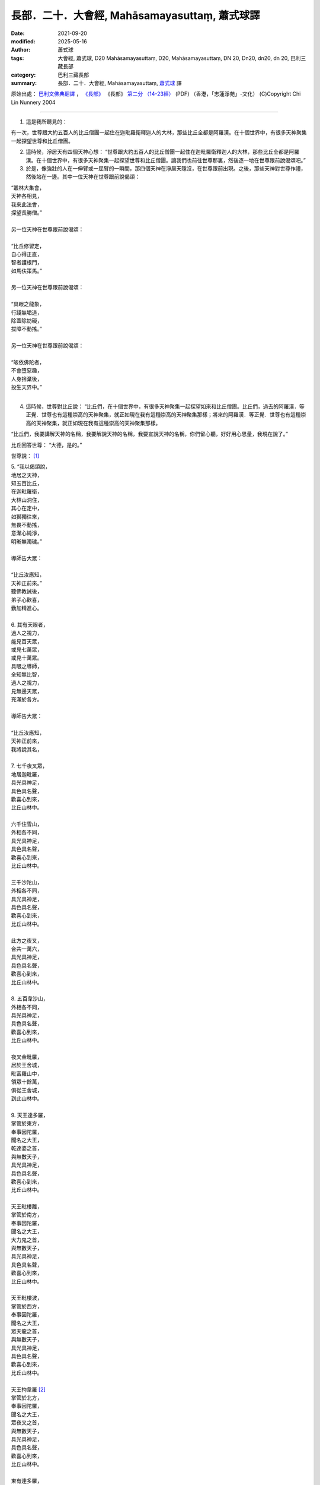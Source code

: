 =================================================
長部．二十．大會經, Mahāsamayasuttaṃ, 蕭式球譯
=================================================

:date: 2021-09-20
:modified: 2025-05-16
:author: 蕭式球
:tags: 大會經, 蕭式球, D20 Mahāsamayasuttaṃ, D20, Mahāsamayasuttaṃ, DN 20, Dn20, dn20, dn 20, 巴利三藏長部
:category: 巴利三藏長部
:summary: 長部．二十．大會經, Mahāsamayasuttaṃ, `蕭式球`_ 譯



原始出處： `巴利文佛典翻譯 <https://www.chilin.org/news/news-detail.php?id=202&type=2>`__ ， `《長部》 <https://www.chilin.org/news/news-detail.php?id=202&type=2#%E9%95%B7%E9%83%A8>`__ 《長部》 `第二分 （14-23經） <https://www.chilin.org/upload/culture/doc/1666608287.pdf>`_ (PDF) （香港，「志蓮淨苑」-文化）  (C)Copyright Chi Lin Nunnery 2004

----

1. 這是我所聽見的：

有一次，世尊跟大約五百人的比丘僧團一起住在迦毗羅衛釋迦人的大林，那些比丘全都是阿羅漢。在十個世界中，有很多天神聚集一起探望世尊和比丘僧團。

2. 這時候，淨居天有四個天神心想： “世尊跟大約五百人的比丘僧團一起住在迦毗羅衛釋迦人的大林，那些比丘全都是阿羅漢。在十個世界中，有很多天神聚集一起探望世尊和比丘僧團。讓我們也前往世尊那裏，然後逐一地在世尊跟前說偈頌吧。”

3. 於是，像強壯的人在一伸臂或一屈臂的一瞬間，那四個天神在淨居天隱沒，在世尊跟前出現。之後，那些天神對世尊作禮，然後站在一邊。其中一位天神在世尊跟前說偈頌：

| “叢林大集會，
| 天神各相見，
| 我來此法會，
| 探望長勝僧。”
| 
| 另一位天神在世尊跟前說偈頌：
| 
| “比丘修習定，
| 自心得正直，
| 智者護根門，
| 如馬伕策馬。”
| 
| 另一位天神在世尊跟前說偈頌：
| 
| “具眼之龍象，
| 行踐無垢道，
| 除蓋除妨礙，
| 拔障不動搖。”
| 
| 另一位天神在世尊跟前說偈頌：
| 
| “皈依佛陀者，
| 不會墮惡趣，
| 人身捨棄後，
| 投生天界中。”
| 

4. 這時候，世尊對比丘說： “比丘們，在十個世界中，有很多天神聚集一起探望如來和比丘僧團。比丘們，過去的阿羅漢．等正覺．世尊也有這種崇高的天神聚集，就正如現在我有這種崇高的天神聚集那樣；將來的阿羅漢．等正覺．世尊也有這種崇高的天神聚集，就正如現在我有這種崇高的天神聚集那樣。

“比丘們，我要講解天神的名稱，我要解說天神的名稱，我要宣說天神的名稱，你們留心聽，好好用心思量，我現在說了。”

比丘回答世尊： “大德，是的。”

世尊說： [1]_

| 5. “我以偈頌說，
| 地居之天神，
| 知五百比丘，
| 在迦毗羅衛，
| 大林山洞住，
| 其心在定中，
| 如獅獨往來，
| 無畏不動搖，
| 意潔心純淨，
| 明晰無濁穢。”
| 
| 導師告大眾：
| 
| “比丘汝應知，
| 天神正前來。”
| 聽佛教誡後，
| 弟子心歡喜，
| 勤加精進心。
| 
| 6.  其有天眼者，
| 過人之視力，
| 能見百天眾，
| 或見七萬眾，
| 或見十萬眾。
| 具眼之導師，
| 全知無比智，
| 過人之視力，
| 見無邊天眾，
| 充滿於各方。
| 
| 導師告大眾：
| 
| “比丘汝應知，
| 天神正前來，
| 我將說其名，
| 
| 7. 七千夜叉眾，
| 地居迦毗羅，
| 具光具神足，
| 具色具名聲，
| 歡喜心到來，
| 比丘山林中。
| 
| 六千住雪山，
| 外相各不同，
| 具光具神足，
| 具色具名聲，
| 歡喜心到來，
| 比丘山林中。
| 
| 三千沙陀山，
| 外相各不同，
| 具光具神足，
| 具色具名聲，
| 歡喜心到來，
| 比丘山林中。
| 
| 此方之夜叉，
| 合共一萬六，
| 具光具神足，
| 具色具名聲，
| 歡喜心到來，
| 比丘山林中。
| 
| 8. 五百韋沙山，
| 外相各不同，
| 具光具神足，
| 具色具名聲，
| 歡喜心到來，
| 比丘山林中。
| 
| 夜叉金毗羅，
| 居於王舍城，
| 毗富羅山中，
| 領眾十餘萬，
| 俱從王舍城，
| 到此山林中。
| 
| 9. 天王達多羅，
| 掌管於東方，
| 奉事因陀羅，
| 聞名之大王，
| 乾達婆之首，
| 與無數天子，
| 具光具神足，
| 具色具名聲，
| 歡喜心到來，
| 比丘山林中。
| 
| 天王毗樓離，
| 掌管於南方，
| 奉事因陀羅，
| 聞名之大王，
| 大力鬼之首，
| 與無數天子，
| 具光具神足，
| 具色具名聲，
| 歡喜心到來，
| 比丘山林中。
| 
| 天王毗樓波，
| 掌管於西方，
| 奉事因陀羅，
| 聞名之大王，
| 眾天龍之首，
| 與無數天子，
| 具光具神足，
| 具色具名聲，
| 歡喜心到來，
| 比丘山林中。
| 
| 天王拘韋羅 [2]_
| 掌管於北方，
| 奉事因陀羅，
| 聞名之大王，
| 眾夜叉之首，
| 與無數天子，
| 具光具神足，
| 具色具名聲，
| 歡喜心到來，
| 比丘山林中。
| 
| 東有達多羅，
| 南有毗樓離，
| 西有毗樓波，
| 北有拘韋羅，
| 四王與隨眾，
| 俱於四方來，
| 照亮迦毗羅，
| 立於大林中。
| 
| 10. 摩耶乾達婆、
| 拘多乾達婆、
| 韋多乾達婆、
| 毗杜乾達婆、
| 毗蹉乾達婆、
| 闡陀乾達婆、
| 迦摩乾達婆、
| 緊那乾達婆、
| 尼犍乾達婆，
| 此等乾達婆，
| 行惡不正直，
| 入於僕從數；
| 
| 賓那乾達婆、
| 阿波乾達婆、
| 車伕摩提利、
| 天將質多王、
| 那羅乾達婆、
| 雄猛乾達婆、
| 五髻乾達婆、
| 填波乾達婆、
| 須利乾達婆，
| 入於王者數。
| 歡喜心到來，
| 比丘山林中。
| 
| 11. 那波沙天龍、
| 毗舍離天龍、
| 達蹉迦天龍、
| 金巴羅天龍、
| 阿沙陀天龍、
| 波耶伽天龍、
| 閻牟那天龍、
| 達多羅天龍、
| 伊羅婆天龍，
| 及其諸眷屬，
| 皆具大名聲，
| 到此山林中。”
| 
| 此等諸龍王，
| 統領千眷屬，
| 卵生具翅膀，
| 目力甚銳利。
| 眾多金翅鳥，
| 斑色身如畫，
| 飛至佛上空，
| 無懼於龍王。
| 佛為彼說法，
| 龍鳥齊皈依。
| 
| 12. “阿修羅大眾
| 敗於金剛手，
| 自此居海中。
| 羅睺阿修羅，
| 為眾中之首；
| 其有迦羅迦，
| 外相極駭人；
| 毗沙婆兄弟，
| 具名具神通；
| 波利阿修羅，
| 連同一百子，
| 皆名韋羅蹉；
| 及有檀那沙、
| 韋波阿修羅、
| 須提阿修羅、
| 波訶阿修羅、
| 那牟阿修羅，
| 同到山林中。
| 
| 13. 地神與水神，
| 火神與風神，
| 水天水天子，
| 蘇摩與耶舍，
| 慈天與悲天。
| 此中共十部，
| 聞名諸天眾，
| 外觀各不同，
| 具光具神足，
| 具色具名聲，
| 歡喜心到來，
| 比丘山林中。
| 
| 14. 毗紐與沙訶，
| 阿娑與閻摩，
| 侍日之天眾，
| 侍月之天眾，
| 侍星之天眾，
| 各種雲天眾，
| 婆藪與帝釋。
| 此中共十部，
| 聞名諸天眾，
| 外觀各不同，
| 具光具神足，
| 具色具名聲，
| 歡喜心到來，
| 比丘山林中。
| 
| 15. 沙訶普天神，
| 其光如火焰；
| 阿梨陀天神，
| 及羅闍天神，
| 俱散發藍光；
| 毗盧與沙訶，
| 阿珠與阿尼，
| 須利與盧質，
| 還有婆沙天。
| 此中共十部，
| 聞名諸天眾，
| 外觀各不同，
| 具光具神足，
| 具色具名聲，
| 歡喜心到來，
| 比丘山林中。
| 
| 16. 沙摩大沙摩，
| 人形極人形，
| 享樂腐化天，
| 及意腐化天，
| 青天與紅天，
| 婆迦大婆迦，
| 皆具大名聲。
| 此中共十部，
| 聞名諸天眾，
| 外觀各不同，
| 具光具神足，
| 具色具名聲，
| 歡喜心到來，
| 比丘山林中。
| 
| 17. 須迦與迦羅，
| 阿奴與韋伽，
| 此四天皆以，
| 阿達陀為首；
| 毗蹉緊那天，
| 沙陀蜜多天，
| 訶羅與彌沙，
| 皆具大名聲；
| 波珠奴天神，
| 帶著雷雨雲，
| 雨下遍各方。
| 此中共十部，
| 聞名諸天眾，
| 外觀各不同，
| 具光具神足，
| 具色具名聲，
| 歡喜心到來，
| 比丘山林中。
| 
| 18. 安穩與兜率，
| 夜摩與迦陀，
| 藍毗與藍摩，
| 明亮與欲染，
| 及有化樂天，
| 他化自在天。
| 此中共十部，
| 聞名諸天眾，
| 外觀各不同，
| 具光具神足，
| 具色具名聲，
| 歡喜心到來，
| 比丘山林中。”
| 
| 19. 天眾六十部，
| 外觀各不同，
| 及餘諸大眾，
| 敬心而讚佛：
|   “我等見龍象，
| 離家無障礙，
| 度流得無漏，
| 如月無雲蔽。”
| 
| 20. “婆羅摩梵天
| 還有善梵天，
| 有長青童子，
| 與帝須梵天，
| 此四位梵天，
| 皆是佛弟子；
| 訶利大梵天，
| 掌管千梵世，
| 身形甚廣大，
| 具光具名聲，
| 其威德感召，
| 十位自在天，
| 及餘梵天眾，
| 從各方到來，
| 受天眾圍繞，
| 訶利在其中。
| 此等梵天眾，
| 同到山林中。”
| 
| 21. 會中有梵天，
| 亦有因陀羅。
| 此時魔軍來，
| 找尋行惡者，
| 及找放逸者，
| 魔羅告魔軍：
|   “遇有貪欲者，
| 汝等應要捉，
| 汝等應要綁，
| 誰也不得脫。”
| 
| 魔遣大黑軍；
| 以魔掌擊地，
| 發出驚駭聲；
| 如黑雲遍佈，
| 帶來大驟雨，
| 雷聲及閃電。
| 魔羅之怒潮，
| 頓時全止息──
| 
| 22. 皆因此時有，
| 具眼之導師，
| 全知無比智，
| 座中告弟子：
| “比丘應警
| 魔軍已到來。”
| 
| 聽佛教誡後，
| 比丘作精勤，
| 離欲無怖畏，
| 魔軍無奈何。
| 大眾勝魔軍，
| 無畏得安穩，
| 聞名聖弟子，
| 內心懷歡悅。
| 

------

備註：
-------

.. [1] 以下各個段落的偈頌除了佛陀的說話之外，也穿插著一些以第三者角色(阿難尊者或其他人)的旁述，還有天眾與魔羅的說話等。當中可從開關引號與文字的內容分辨出來。

.. [2] 拘韋羅(Kuvera)是毗沙門的另一個名稱。

----

(C)Copyright Chi Lin Nunnery 2004

原始出處：  `巴利文佛典翻譯 <https://www.chilin.org/news/news-detail.php?id=202&type=2>`__ ， `《長部》 <https://www.chilin.org/news/news-detail.php?id=202&type=2#%E9%95%B7%E9%83%A8>`__ 《長部》 `第二分 （14-23經） <https://www.chilin.org/upload/culture/doc/1666608287.pdf>`_ (PDF) （香港，「志蓮淨苑」-文化）

------

.. _蕭式球: https://www.google.com/search?q=%E8%95%AD%E5%BC%8F%E7%90%83

------

- `大會經(大集會經， DN.20 Mahāsamayasuttaṃ) <{filename}dn20%zh.rst>`__

- `經文選讀 <{filename}/articles/canon-selected/canon-selected%zh.rst>`__ 

- `Tipiṭaka 南傳大藏經; 巴利大藏經 <{filename}/articles/tipitaka/tipitaka%zh.rst>`__

..
  2025-05-15 rev. old: `【長部．二十．大會經】蕭式球 <http://www.chilin.edu.hk/edu/report_section_detail.asp?section_id=59&id=536>`_ ( `香港【志蓮淨苑】文化部--佛學園圃--5. 南傳佛教 <http://www.chilin.edu.hk/edu/report_section.asp?section_id=5>`_  → 5.1.巴利文佛典選譯 → 5.1.1.長部 → 20 大會經)

  09-20 finish & post; 2021-09-14 create rst